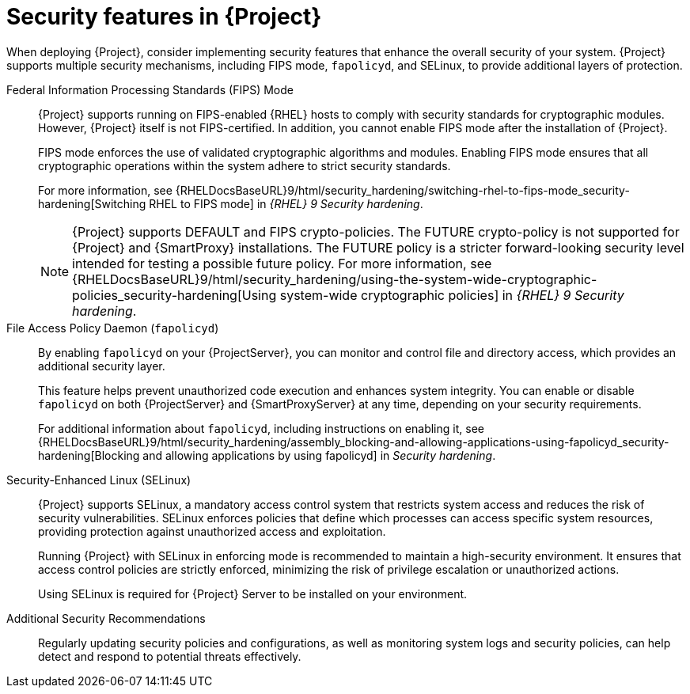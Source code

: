 [id="security-features_{context}"]
= Security features in {Project}

When deploying {Project}, consider implementing security features that enhance the overall security of your system.
{Project} supports multiple security mechanisms, including FIPS mode, `fapolicyd`, and SELinux, to provide additional layers of protection.

Federal Information Processing Standards (FIPS) Mode::
{Project} supports running on FIPS-enabled {RHEL} hosts to comply with security standards for cryptographic modules. 
However, {Project} itself is not FIPS-certified. In addition, you cannot enable FIPS mode after the installation of {Project}.
+
FIPS mode enforces the use of validated cryptographic algorithms and modules.
Enabling FIPS mode ensures that all cryptographic operations within the system adhere to strict security standards.
+
For more information, see {RHELDocsBaseURL}9/html/security_hardening/switching-rhel-to-fips-mode_security-hardening[Switching RHEL to FIPS mode] in _{RHEL}{nbsp}9 Security hardening_.
+
[NOTE]
====
{Project} supports DEFAULT and FIPS crypto-policies.
The FUTURE crypto-policy is not supported for {Project} and {SmartProxy} installations.
The FUTURE policy is a stricter forward-looking security level intended for testing a possible future policy.
For more information, see {RHELDocsBaseURL}9/html/security_hardening/using-the-system-wide-cryptographic-policies_security-hardening[Using system-wide cryptographic policies] in _{RHEL}{nbsp}9 Security hardening_.
====

File Access Policy Daemon (`fapolicyd`)::
By enabling `fapolicyd` on your {ProjectServer}, you can monitor and control file and directory access, which provides an additional security layer.
+
This feature helps prevent unauthorized code execution and enhances system integrity.
You can enable or disable `fapolicyd` on both {ProjectServer} and {SmartProxyServer} at any time, depending on your security requirements.
+
For additional information about `fapolicyd`, including instructions on enabling it, see {RHELDocsBaseURL}9/html/security_hardening/assembly_blocking-and-allowing-applications-using-fapolicyd_security-hardening[Blocking and allowing applications by using fapolicyd] in _Security hardening_.

Security-Enhanced Linux (SELinux)::
{Project} supports SELinux, a mandatory access control system that restricts system access and reduces the risk of security vulnerabilities.
SELinux enforces policies that define which processes can access specific system resources, providing protection against unauthorized access and exploitation.
+
Running {Project} with SELinux in enforcing mode is recommended to maintain a high-security environment.
It ensures that access control policies are strictly enforced, minimizing the risk of privilege escalation or unauthorized actions.
+
Using SELinux is required for {Project} Server to be installed on your environment.

Additional Security Recommendations::
Regularly updating security policies and configurations, as well as monitoring system logs and security policies, can help detect and respond to potential threats effectively.

ifdef::satellite[]
Security compliance::
For certain use cases, your {Project} Server must meet the requirements of security compliance.
To do this, you can use Security Content Automation Protocol (SCAP).
For details, see the link:{ManagingSecurityDocURL}[Managing security compliance] guide.
endif::[]
